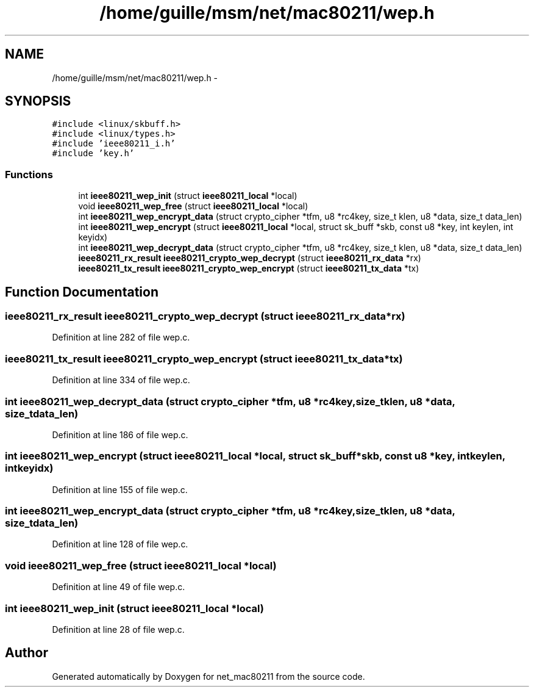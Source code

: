 .TH "/home/guille/msm/net/mac80211/wep.h" 3 "Sun Jun 1 2014" "Version 1.0" "net_mac80211" \" -*- nroff -*-
.ad l
.nh
.SH NAME
/home/guille/msm/net/mac80211/wep.h \- 
.SH SYNOPSIS
.br
.PP
\fC#include <linux/skbuff\&.h>\fP
.br
\fC#include <linux/types\&.h>\fP
.br
\fC#include 'ieee80211_i\&.h'\fP
.br
\fC#include 'key\&.h'\fP
.br

.SS "Functions"

.in +1c
.ti -1c
.RI "int \fBieee80211_wep_init\fP (struct \fBieee80211_local\fP *local)"
.br
.ti -1c
.RI "void \fBieee80211_wep_free\fP (struct \fBieee80211_local\fP *local)"
.br
.ti -1c
.RI "int \fBieee80211_wep_encrypt_data\fP (struct crypto_cipher *tfm, u8 *rc4key, size_t klen, u8 *data, size_t data_len)"
.br
.ti -1c
.RI "int \fBieee80211_wep_encrypt\fP (struct \fBieee80211_local\fP *local, struct sk_buff *skb, const u8 *key, int keylen, int keyidx)"
.br
.ti -1c
.RI "int \fBieee80211_wep_decrypt_data\fP (struct crypto_cipher *tfm, u8 *rc4key, size_t klen, u8 *data, size_t data_len)"
.br
.ti -1c
.RI "\fBieee80211_rx_result\fP \fBieee80211_crypto_wep_decrypt\fP (struct \fBieee80211_rx_data\fP *rx)"
.br
.ti -1c
.RI "\fBieee80211_tx_result\fP \fBieee80211_crypto_wep_encrypt\fP (struct \fBieee80211_tx_data\fP *tx)"
.br
.in -1c
.SH "Function Documentation"
.PP 
.SS "\fBieee80211_rx_result\fP ieee80211_crypto_wep_decrypt (struct \fBieee80211_rx_data\fP *rx)"

.PP
Definition at line 282 of file wep\&.c\&.
.SS "\fBieee80211_tx_result\fP ieee80211_crypto_wep_encrypt (struct \fBieee80211_tx_data\fP *tx)"

.PP
Definition at line 334 of file wep\&.c\&.
.SS "int ieee80211_wep_decrypt_data (struct crypto_cipher *tfm, u8 *rc4key, size_tklen, u8 *data, size_tdata_len)"

.PP
Definition at line 186 of file wep\&.c\&.
.SS "int ieee80211_wep_encrypt (struct \fBieee80211_local\fP *local, struct sk_buff *skb, const u8 *key, intkeylen, intkeyidx)"

.PP
Definition at line 155 of file wep\&.c\&.
.SS "int ieee80211_wep_encrypt_data (struct crypto_cipher *tfm, u8 *rc4key, size_tklen, u8 *data, size_tdata_len)"

.PP
Definition at line 128 of file wep\&.c\&.
.SS "void ieee80211_wep_free (struct \fBieee80211_local\fP *local)"

.PP
Definition at line 49 of file wep\&.c\&.
.SS "int ieee80211_wep_init (struct \fBieee80211_local\fP *local)"

.PP
Definition at line 28 of file wep\&.c\&.
.SH "Author"
.PP 
Generated automatically by Doxygen for net_mac80211 from the source code\&.
